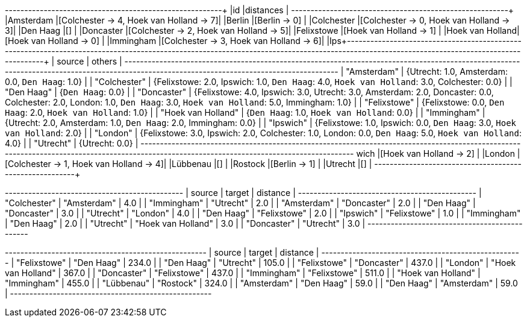 // tag::pyspark-results[]
+----------------+----------------------------------------+
|id              |distances                               |
+----------------+----------------------------------------+
|Amsterdam       |[Colchester -> 4, Hoek van Holland -> 7]|
|Berlin          |[Berlin -> 0]                           |
|Colchester      |[Colchester -> 0, Hoek van Holland -> 3]|
|Den Haag        |[]                                      |
|Doncaster       |[Colchester -> 2, Hoek van Holland -> 5]|
|Felixstowe      |[Hoek van Holland -> 1]                 |
|Hoek van Holland|[Hoek van Holland -> 0]                 |
|Immingham       |[Colchester -> 3, Hoek van Holland -> 6]|
|Ips+--------------------------------------------------------------------------------------------------------------------------------------------------------------------------------------------+
| source             | others                                                                                                                                                                |
+--------------------------------------------------------------------------------------------------------------------------------------------------------------------------------------------+
| "Amsterdam"        | {Utrecht: 1.0, Amsterdam: 0.0, `Den Haag`: 1.0}                                                                                                                       |
| "Colchester"       | {Felixstowe: 2.0, Ipswich: 1.0, `Den Haag`: 4.0, `Hoek van Holland`: 3.0, Colchester: 0.0}                                                                            |
| "Den Haag"         | {`Den Haag`: 0.0}                                                                                                                                                     |
| "Doncaster"        | {Felixstowe: 4.0, Ipswich: 3.0, Utrecht: 3.0, Amsterdam: 2.0, Doncaster: 0.0, Colchester: 2.0, London: 1.0, `Den Haag`: 3.0, `Hoek van Holland`: 5.0, Immingham: 1.0} |
| "Felixstowe"       | {Felixstowe: 0.0, `Den Haag`: 2.0, `Hoek van Holland`: 1.0}                                                                                                           |
| "Hoek van Holland" | {`Den Haag`: 1.0, `Hoek van Holland`: 0.0}                                                                                                                            |
| "Immingham"        | {Utrecht: 2.0, Amsterdam: 1.0, `Den Haag`: 2.0, Immingham: 0.0}                                                                                                       |
| "Ipswich"          | {Felixstowe: 1.0, Ipswich: 0.0, `Den Haag`: 3.0, `Hoek van Holland`: 2.0}                                                                                             |
| "London"           | {Felixstowe: 3.0, Ipswich: 2.0, Colchester: 1.0, London: 0.0, `Den Haag`: 5.0, `Hoek van Holland`: 4.0}                                                               |
| "Utrecht"          | {Utrecht: 0.0}                                                                                                                                                        |
+--------------------------------------------------------------------------------------------------------------------------------------------------------------------------------------------+
wich         |[Hoek van Holland -> 2]                 |
|London          |[Colchester -> 1, Hoek van Holland -> 4]|
|Lübbenau        |[]                                      |
|Rostock         |[Berlin -> 1]                           |
|Utrecht         |[]                                      |
+----------------+----------------------------------------+
// end::pyspark-results[]

// tag::neo4j-results-unweighted[]
+----------------------------------------------+
| source       | target             | distance |
+----------------------------------------------+
| "Colchester" | "Amsterdam"        | 4.0      |
| "Immingham"  | "Utrecht"          | 2.0      |
| "Amsterdam"  | "Doncaster"        | 2.0      |
| "Den Haag"   | "Doncaster"        | 3.0      |
| "Utrecht"    | "London"           | 4.0      |
| "Den Haag"   | "Felixstowe"       | 2.0      |
| "Ipswich"    | "Felixstowe"       | 1.0      |
| "Immingham"  | "Den Haag"         | 2.0      |
| "Utrecht"    | "Hoek van Holland" | 3.0      |
| "Doncaster"  | "Utrecht"          | 3.0      |
+----------------------------------------------+

// end::neo4j-results-unweighted[]

// tag::neo4j-results-weighted[]
+----------------------------------------------------+
| source             | target             | distance |
+----------------------------------------------------+
| "Felixstowe"       | "Den Haag"         | 234.0    |
| "Den Haag"         | "Utrecht"          | 105.0    |
| "Felixstowe"       | "Doncaster"        | 437.0    |
| "London"           | "Hoek van Holland" | 367.0    |
| "Doncaster"        | "Felixstowe"       | 437.0    |
| "Immingham"        | "Felixstowe"       | 511.0    |
| "Hoek van Holland" | "Immingham"        | 455.0    |
| "Lübbenau"         | "Rostock"          | 324.0    |
| "Amsterdam"        | "Den Haag"         | 59.0     |
| "Den Haag"         | "Amsterdam"        | 59.0     |
+----------------------------------------------------+
// end::neo4j-results-weighted[]
